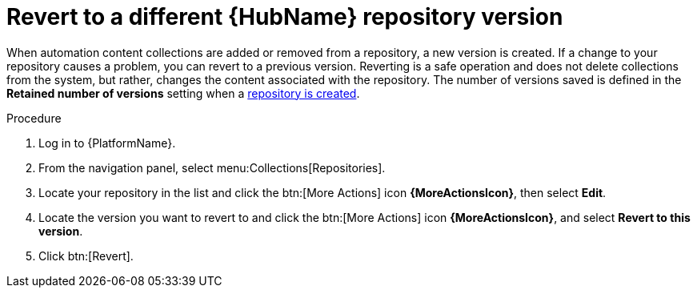 // Module included in the following assemblies:
// assembly-basic-repo-management.adoc

[id="proc-revert-repository-version"]

= Revert to a different {HubName} repository version

When automation content collections are added or removed from a repository, a new version is created. If a change to your repository causes a problem, you can revert to a previous version. Reverting is a safe operation and does not delete collections from the system, but rather, changes the content associated with the repository. The number of versions saved is defined in the *Retained number of versions* setting when a xref:proc-create-repository[repository is created].

.Procedure
. Log in to {PlatformName}.
. From the navigation panel, select menu:Collections[Repositories].
. Locate your repository in the list and click the btn:[More Actions] icon *{MoreActionsIcon}*, then select *Edit*.
. Locate the version you want to revert to and click the btn:[More Actions] icon *{MoreActionsIcon}*, and select *Revert to this version*.
. Click btn:[Revert].
